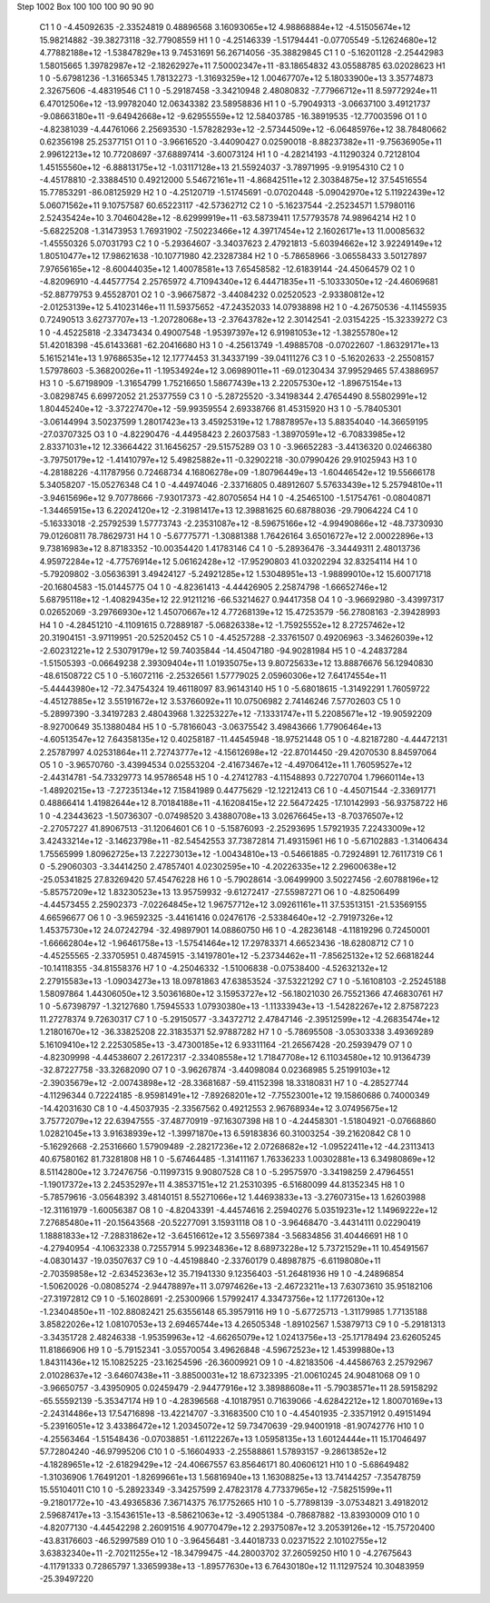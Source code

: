 Step 1002
Box   100 100 100  90 90 90
    C1	    1	    0	    -4.45092635	    -2.33524819	     0.48896568	     3.16093065e+12	     4.98868884e+12	    -4.51505674e+12	    15.98214882	   -39.38273118	   -32.77908559
    H1	    1	    0	    -4.25146339	    -1.51794441	    -0.07705549	    -5.12624680e+12	     4.77882188e+12	    -1.53847829e+13	     9.74531691	    56.26714056	   -35.38829845
    C1	    1	    0	    -5.16201128	    -2.25442983	     1.58015665	     1.39782987e+12	    -2.18262927e+11	     7.50002347e+11	   -83.18654832	    43.05588785	    63.02028623
    H1	    1	    0	    -5.67981236	    -1.31665345	     1.78132273	    -1.31693259e+12	     1.00467707e+12	     5.18033900e+13	     3.35774873	     2.32675606	    -4.48319546
    C1	    1	    0	    -5.29187458	    -3.34210948	     2.48080832	    -7.77966712e+11	     8.59772924e+11	     6.47012506e+12	   -13.99782040	    12.06343382	    23.58958836
    H1	    1	    0	    -5.79049313	    -3.06637100	     3.49121737	    -9.08663180e+11	    -9.64942668e+12	    -9.62955559e+12	    12.58403785	   -16.38919535	   -12.77003596
    O1	    1	    0	    -4.82381039	    -4.44761066	     2.25693530	    -1.57828293e+12	    -2.57344509e+12	    -6.06485976e+12	    38.78480662	     0.62356198	    25.25377151
    O1	    1	    0	    -3.96616520	    -3.44090427	     0.02590018	    -8.88237382e+11	    -9.75636905e+11	     2.99612213e+12	    10.77208697	   -37.68897414	    -3.60073124
    H1	    1	    0	    -4.28214193	    -4.11290324	     0.72128104	     1.45155560e+12	    -6.88813175e+12	    -1.03117128e+13	    21.55924037	    -3.78971995	    -9.91954310
    C2	    1	    0	    -4.45178810	    -2.33884510	     0.49212000	     5.54672161e+11	    -4.86842511e+12	     2.30384875e+12	    37.54516554	    15.77853291	   -86.08125929
    H2	    1	    0	    -4.25120719	    -1.51745691	    -0.07020448	    -5.09042970e+12	     5.11922439e+12	     5.06071562e+11	     9.10757587	    60.65223117	   -42.57362712
    C2	    1	    0	    -5.16237544	    -2.25234571	     1.57980116	     2.52435424e+10	     3.70460428e+12	    -8.62999919e+11	   -63.58739411	    17.57793578	    74.98964214
    H2	    1	    0	    -5.68225208	    -1.31473953	     1.76931902	    -7.50223466e+12	     4.39717454e+12	     2.16026171e+13	    11.00085632	    -1.45550326	     5.07031793
    C2	    1	    0	    -5.29364607	    -3.34037623	     2.47921813	    -5.60394662e+12	     3.92249149e+12	     1.80510477e+12	    17.98621638	   -10.10771980	    42.23287384
    H2	    1	    0	    -5.78658966	    -3.06558433	     3.50127897	     7.97656165e+12	    -8.60044035e+12	     1.40078581e+13	     7.65458582	   -12.61839144	   -24.45064579
    O2	    1	    0	    -4.82096910	    -4.44577754	     2.25765972	     4.71094340e+12	     6.44471835e+11	    -5.10333050e+12	   -24.46069681	   -52.88779753	     9.45528701
    O2	    1	    0	    -3.96675872	    -3.44084232	     0.02520523	    -2.93380812e+12	    -2.01253139e+12	     5.41023146e+11	    11.59375652	   -47.24352033	    14.07938898
    H2	    1	    0	    -4.26750536	    -4.11455935	     0.72490513	     3.62737707e+13	    -1.20728068e+13	    -2.37643782e+12	     2.30142541	    -2.03154225	   -15.32339272
    C3	    1	    0	    -4.45225818	    -2.33473434	     0.49007548	    -1.95397397e+12	     6.91981053e+12	    -1.38255780e+12	    51.42018398	   -45.61433681	   -62.20416680
    H3	    1	    0	    -4.25613749	    -1.49885708	    -0.07022607	    -1.86329171e+13	     5.16152141e+13	     1.97686535e+12	    12.17774453	    31.34337199	   -39.04111276
    C3	    1	    0	    -5.16202633	    -2.25508157	     1.57978603	    -5.36820026e+11	    -1.19534924e+12	     3.06989011e+11	   -69.01230434	    37.99529465	    57.43886957
    H3	    1	    0	    -5.67198909	    -1.31654799	     1.75216650	     1.58677439e+13	     2.22057530e+12	    -1.89675154e+13	    -3.08298745	     6.69972052	    21.25377559
    C3	    1	    0	    -5.28725520	    -3.34198344	     2.47654490	     8.55802991e+12	     1.80445240e+12	    -3.37227470e+12	   -59.99359554	     2.69338766	    81.45315920
    H3	    1	    0	    -5.78405301	    -3.06144994	     3.50237599	     1.28017423e+13	     3.45925319e+12	     1.78878957e+13	     5.88354040	   -14.36659195	   -27.03707325
    O3	    1	    0	    -4.82290476	    -4.44958423	     2.26037583	    -1.38970591e+12	    -6.70833985e+12	     2.83371031e+12	    12.33664422	    31.16456257	   -29.51575289
    O3	    1	    0	    -3.96652283	    -3.44136320	     0.02466380	    -3.79750179e+12	    -1.41410797e+12	     5.49825882e+11	    -0.32902218	   -30.07990426	    29.91025943
    H3	    1	    0	    -4.28188226	    -4.11787956	     0.72468734	     4.16806278e+09	    -1.80796449e+13	    -1.60446542e+12	    19.55666178	     5.34058207	   -15.05276348
    C4	    1	    0	    -4.44974046	    -2.33716805	     0.48912607	     5.57633439e+12	     5.25794810e+11	    -3.94615696e+12	     9.70778666	    -7.93017373	   -42.80705654
    H4	    1	    0	    -4.25465100	    -1.51754761	    -0.08040871	    -1.34465915e+13	     6.22024120e+12	    -2.31981417e+13	    12.39881625	    60.68788036	   -29.79064224
    C4	    1	    0	    -5.16333018	    -2.25792539	     1.57773743	    -2.23531087e+12	    -8.59675166e+12	    -4.99490866e+12	   -48.73730930	    79.01260811	    78.78629731
    H4	    1	    0	    -5.67775771	    -1.30881388	     1.76426164	     3.65016727e+12	     2.00022896e+13	     9.73816983e+12	     8.87183352	   -10.00354420	     1.41783146
    C4	    1	    0	    -5.28936476	    -3.34449311	     2.48013736	     4.95972284e+12	    -4.77576914e+12	     5.06162428e+12	   -17.95290803	    41.03202294	    32.83254114
    H4	    1	    0	    -5.79209802	    -3.05636391	     3.49424127	    -5.24921285e+12	     1.53048951e+13	    -1.98899010e+12	    15.60071718	   -20.16804583	   -15.01445775
    O4	    1	    0	    -4.82361413	    -4.44426905	     2.25874798	    -1.66652746e+12	     5.68795118e+12	    -1.40829435e+12	    22.91211216	   -66.53214627	     0.94417358
    O4	    1	    0	    -3.96692980	    -3.43997317	     0.02652069	    -3.29766930e+12	     1.45070667e+12	     4.77268139e+12	    15.47253579	   -56.27808163	    -2.39428993
    H4	    1	    0	    -4.28451210	    -4.11091615	     0.72889187	    -5.06826338e+12	    -1.75925552e+12	     8.27257462e+12	    20.31904151	    -3.97119951	   -20.52520452
    C5	    1	    0	    -4.45257288	    -2.33761507	     0.49206963	    -3.34626039e+12	    -2.60231221e+12	     2.53079179e+12	    59.74035844	   -14.45047180	   -94.90281984
    H5	    1	    0	    -4.24837284	    -1.51505393	    -0.06649238	     2.39309404e+11	     1.01935075e+13	     9.80725633e+12	    13.88876676	    56.12940830	   -48.61508722
    C5	    1	    0	    -5.16072116	    -2.25326561	     1.57779025	     2.05960306e+12	     7.64174554e+11	    -5.44443980e+12	   -72.34754324	    19.46118097	    83.96143140
    H5	    1	    0	    -5.68018615	    -1.31492291	     1.76059722	    -4.45127885e+12	     3.55191672e+12	     3.53766092e+11	    10.07506982	     2.74146246	     7.57702603
    C5	    1	    0	    -5.28997390	    -3.34197283	     2.48043968	     1.32253227e+12	    -7.13331747e+11	     5.22085671e+12	   -19.90592209	    -8.92700649	    35.13880484
    H5	    1	    0	    -5.78166043	    -3.06375542	     3.49843666	     1.77906464e+13	    -4.60513547e+12	     7.64358135e+12	     0.40258187	   -11.44545948	   -18.97521448
    O5	    1	    0	    -4.82187280	    -4.44472131	     2.25787997	     4.02531864e+11	     2.72743777e+12	    -4.15612698e+12	   -22.87014450	   -29.42070530	     8.84597064
    O5	    1	    0	    -3.96570760	    -3.43994534	     0.02553204	    -2.41673467e+12	    -4.49706412e+11	     1.76059527e+12	    -2.44314781	   -54.73329773	    14.95786548
    H5	    1	    0	    -4.27412783	    -4.11548893	     0.72270704	     1.79660114e+13	    -1.48920215e+13	    -7.27235134e+12	     7.15841989	     0.44775629	   -12.12212413
    C6	    1	    0	    -4.45071544	    -2.33691771	     0.48866414	     1.41982644e+12	     8.70184188e+11	    -4.16208415e+12	    22.56472425	   -17.10142993	   -56.93758722
    H6	    1	    0	    -4.23443623	    -1.50736307	    -0.07498520	     3.43880708e+13	     3.02676645e+13	    -8.70376507e+12	    -2.27057227	    41.89067513	   -31.12064601
    C6	    1	    0	    -5.15876093	    -2.25293695	     1.57921935	     7.22433009e+12	     3.42433214e+12	    -3.14623798e+11	   -82.54542553	    37.73872814	    71.49315961
    H6	    1	    0	    -5.67102883	    -1.31406434	     1.75565999	     1.80962725e+13	     7.22273013e+12	    -1.00434810e+13	    -0.54661885	    -0.72924891	    12.76117319
    C6	    1	    0	    -5.29060303	    -3.34414250	     2.47857401	     4.02302595e+10	    -4.20226335e+12	     2.29600638e+12	   -25.05341825	    27.83269420	    57.45476228
    H6	    1	    0	    -5.79028614	    -3.06499900	     3.50227456	    -2.60788196e+12	    -5.85757209e+12	     1.83230523e+13	    13.95759932	    -9.61272417	   -27.55987271
    O6	    1	    0	    -4.82506499	    -4.44573455	     2.25902373	    -7.02264845e+12	     1.96757712e+12	     3.09261161e+11	    37.53513151	   -21.53569155	     4.66596677
    O6	    1	    0	    -3.96592325	    -3.44161416	     0.02476176	    -2.53384640e+12	    -2.79197326e+12	     1.45375730e+12	    24.07242794	   -32.49897901	    14.08860750
    H6	    1	    0	    -4.28236148	    -4.11819296	     0.72450001	    -1.66662804e+12	    -1.96461758e+13	    -1.57541464e+12	    17.29783371	     4.66523436	   -18.62808712
    C7	    1	    0	    -4.45255565	    -2.33705951	     0.48745915	    -3.14197801e+12	    -5.23734462e+11	    -7.85625132e+12	    52.66818244	   -10.14118355	   -34.81558376
    H7	    1	    0	    -4.25046332	    -1.51006838	    -0.07538400	    -4.52632132e+12	     2.27915583e+13	    -1.09034273e+13	    18.09781863	    47.63853524	   -37.53221292
    C7	    1	    0	    -5.16108103	    -2.25245188	     1.58097864	     1.44306050e+12	     3.50361680e+12	     3.15953727e+12	   -56.18021030	    26.75521366	    47.46830761
    H7	    1	    0	    -5.67398797	    -1.32127680	     1.75945533	     1.07930380e+13	    -1.11333943e+13	    -1.54282267e+12	     2.87587223	    11.27278374	     9.72630317
    C7	    1	    0	    -5.29150577	    -3.34372712	     2.47847146	    -2.39512599e+12	    -4.26835474e+12	     1.21801670e+12	   -36.33825208	    22.31835371	    52.97887282
    H7	    1	    0	    -5.78695508	    -3.05303338	     3.49369289	     5.16109410e+12	     2.22530585e+13	    -3.47300185e+12	     6.93311164	   -21.26567428	   -20.25939479
    O7	    1	    0	    -4.82309998	    -4.44538607	     2.26172317	    -2.33408558e+12	     1.71847708e+12	     6.11034580e+12	    10.91364739	   -32.87227758	   -33.32682090
    O7	    1	    0	    -3.96267874	    -3.44098084	     0.02368985	     5.25199103e+12	    -2.39035679e+12	    -2.00743898e+12	   -28.33681687	   -59.41152398	    18.33180831
    H7	    1	    0	    -4.28527744	    -4.11296344	     0.72224185	    -8.95981491e+12	    -7.89268201e+12	    -7.75523001e+12	    19.15860686	     0.74000349	   -14.42031630
    C8	    1	    0	    -4.45037935	    -2.33567562	     0.49212553	     2.96768934e+12	     3.07495675e+12	     3.75772079e+12	    22.63947555	   -37.48770919	   -97.16307398
    H8	    1	    0	    -4.24458301	    -1.51804921	    -0.07668860	     1.02821045e+13	     3.91638939e+12	    -1.39971870e+13	     6.59183836	    60.31003254	   -39.21620842
    C8	    1	    0	    -5.16292668	    -2.25316660	     1.57909489	    -2.28217236e+12	     2.07268682e+12	    -1.09522411e+12	   -44.23113413	    40.67580162	    81.73281808
    H8	    1	    0	    -5.67464485	    -1.31411167	     1.76336233	     1.00302881e+13	     6.34980869e+12	     8.51142800e+12	     3.72476756	    -0.11997315	     9.90807528
    C8	    1	    0	    -5.29575970	    -3.34198259	     2.47964551	    -1.19017372e+13	     2.24535297e+11	     4.38537151e+12	    21.25310395	    -6.51680099	    44.81352345
    H8	    1	    0	    -5.78579616	    -3.05648392	     3.48140151	     8.55271066e+12	     1.44693833e+13	    -3.27607315e+13	     1.62603988	   -12.31161979	    -1.60056387
    O8	    1	    0	    -4.82043391	    -4.44574616	     2.25940276	     5.03519231e+12	     1.14969222e+12	     7.27685480e+11	   -20.15643568	   -20.52277091	     3.15931118
    O8	    1	    0	    -3.96468470	    -3.44314111	     0.02290419	     1.18881833e+12	    -7.28831862e+12	    -3.64516612e+12	     3.55697384	    -3.56834856	    31.40446691
    H8	    1	    0	    -4.27940954	    -4.10632338	     0.72557914	     5.99234836e+12	     8.68973228e+12	     5.73721529e+11	    10.45491567	    -4.08301437	   -19.03507637
    C9	    1	    0	    -4.45198840	    -2.33760179	     0.48987875	    -6.61198080e+11	    -2.70359858e+12	    -2.63452363e+12	    35.71941330	     9.12356403	   -51.26481936
    H9	    1	    0	    -4.24896854	    -1.50620026	    -0.08085274	    -2.94478897e+11	     3.07974626e+13	    -2.46723211e+13	     7.63073610	    35.95182106	   -27.31972812
    C9	    1	    0	    -5.16028691	    -2.25300966	     1.57992417	     4.33473756e+12	     1.17726130e+12	    -1.23404850e+11	  -102.88082421	    25.63556148	    65.39579116
    H9	    1	    0	    -5.67725713	    -1.31179985	     1.77135188	     3.85822026e+12	     1.08107053e+13	     2.69465744e+13	     4.26505348	    -1.89102567	     1.53879713
    C9	    1	    0	    -5.29181313	    -3.34351728	     2.48246338	    -1.95359963e+12	    -4.66265079e+12	     1.02413756e+13	   -25.17178494	    23.62605245	    11.81866906
    H9	    1	    0	    -5.79152341	    -3.05570054	     3.49626848	    -4.59672523e+12	     1.45399880e+13	     1.84311436e+12	    15.10825225	   -23.16254596	   -26.36009921
    O9	    1	    0	    -4.82183506	    -4.44586763	     2.25792967	     2.01028637e+12	    -3.64607438e+11	    -3.88500031e+12	    18.67323395	   -21.00610245	    24.90481068
    O9	    1	    0	    -3.96650757	    -3.43950905	     0.02459479	    -2.94477916e+12	     3.38988608e+11	    -5.79038571e+11	    28.59158292	   -65.55592139	    -5.35347174
    H9	    1	    0	    -4.28396568	    -4.10187951	     0.71639066	    -4.62842212e+12	     1.80070169e+13	    -2.24314486e+13	    17.54716898	   -13.42214707	    -3.31683500
    C10	    1	    0	    -4.45401935	    -2.33571912	     0.49151494	    -5.23916051e+12	     3.43386472e+12	     1.20345072e+12	    59.73470639	   -29.94001918	   -81.90742776
    H10	    1	    0	    -4.25563464	    -1.51548436	    -0.07038851	    -1.61122267e+13	     1.05958135e+13	     1.60124444e+11	    15.17046497	    57.72804240	   -46.97995206
    C10	    1	    0	    -5.16604933	    -2.25588861	     1.57893157	    -9.28613852e+12	    -4.18289651e+12	    -2.61829429e+12	   -24.40667557	    63.85646171	    80.40606121
    H10	    1	    0	    -5.68649482	    -1.31036906	     1.76491201	    -1.82699661e+13	     1.56816940e+13	     1.16308825e+13	    13.74144257	    -7.35478759	    15.55104011
    C10	    1	    0	    -5.28923349	    -3.34257599	     2.47823178	     4.77337965e+12	    -7.58251599e+11	    -9.21801772e+10	   -43.49365836	     7.36714375	    76.17752665
    H10	    1	    0	    -5.77898139	    -3.07534821	     3.49182012	     2.59687417e+13	    -3.15436151e+13	    -8.58621063e+12	    -3.49051384	    -0.78687882	   -13.83930009
    O10	    1	    0	    -4.82077130	    -4.44542298	     2.26091516	     4.90770479e+12	     2.29375087e+12	     3.20539126e+12	   -15.75720400	   -43.83176603	   -46.52997589
    O10	    1	    0	    -3.96456481	    -3.44018733	     0.02371522	     2.10102755e+12	     3.63832340e+11	    -2.70211255e+12	   -18.34799475	   -44.28003702	    37.26059250
    H10	    1	    0	    -4.27675643	    -4.11791333	     0.72865797	     1.33659938e+13	    -1.89577630e+13	     6.76430180e+12	    11.11297524	    10.30483959	   -25.39497220
